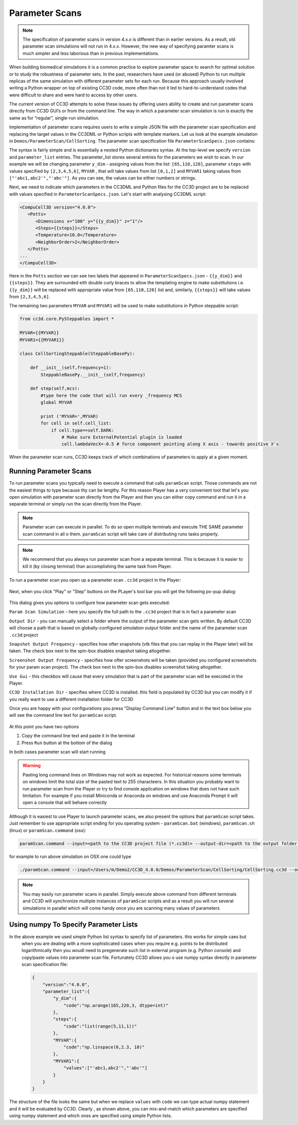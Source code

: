 Parameter Scans
===============

.. note::

   The specification of parameter scans in version 4.x.x is different than in earlier versions. As a result, 
   old parameter scan simulations will not run in 4.x.x. However, the new way of specifying paramter scans 
   is much simpler and less laborious than in previous implementations.

When building biomedical simulations it is a common practice to explore
parameter space to search for optimal solution or to study the
robustness of parameter sets. In the past, researchers have used
(or abused) Python to run multiple replicas of the same simulation with
different parameter sets for each run. Because this approach usually
involved writing a Python wrapper on top of existing CC3D
code, more often than not it led to hard-to-understand codes that were
difficult to share and were hard to access by other users.

The current version of CC3D attempts to solve these issues by offering users
ability to create and run parameter scans directly from CC3D GUI’s or
from the command line. The way in which a parameter scan simulation is run is
exactly the same as for “regular”, single-run simulation.

Implementation of parameter scans requires users to write a simple JSON
file with the parameter scan specification and replacing
the target  values in the CC3DML or Python scripts with template markers.
Let us look at the example simulation in ``Demos/ParameterScan/CellSorting``.
The parameter scan specification file ``ParameterScanSpecs.json`` contains:

.. code-block:: json
   {
       "version":"4.0.0",
       "parameter_list":{
           "y_dim":{
               "values":[65,110,120]
           },
           "steps":{
               "values":[2,3,4,5,6]
           },
           "MYVAR":{
               "values":[0,1,2]
           },
           "MYVAR1":{
               "values":["'abc1,abc2'","'abc'"]
           }
       }
   }

The syntax is fairly simple and is essentially a nested Python dictionaries syntax.
At the top-level we specify ``version`` and ``parameter_list`` entries. The parameter_list stores several entries
for the parameters we wish to scan. In our example we will be changing parameter ``y_dim`` - assigning
values from the list: ``[65,110,120]``, parameter ``steps`` with values  specified by ``[2,3,4,5,6]``,
``MYVAR`` , that will take values from list ``[0,1,2]`` and ``MYVAR1`` taking values from ``["'abc1,abc2'","'abc'"]``. 
As you can see, the values can be either numbers or strings.

Next, we need to indicate which parameters in the CC3DML and Python files for the CC3D project 
are to be replaced with values
specified in ``ParameterScanSpecs.json``. Let's start with analysing CC3DML script:

.. code-block:: xml

   <CompuCell3D version="4.0.0">
      <Potts>
         <Dimensions x="100" y="{{y_dim}}" z="1"/>
         <Steps>{{steps}}</Steps>
         <Temperature>10.0</Temperature>
         <NeighborOrder>2</NeighborOrder>
      </Potts>
   ...
   </CompuCell3D>

Here in the ``Potts`` section we can see two labels that appeared in ``ParameterScanSpecs.json`` - ``{{y_dim}}`` and
``{{steps}}``.  They are surrounded eith double curly braces to allow the templating engine to make substitutions i.e. 
``{{y_dim}}`` will be replaced with appropriate value from ``[65,110,120]`` list and, similarly, ``{{steps}}``
will take values from ``[2,3,4,5,6]``.

The remaining two parameters ``MYVAR`` and ``MYVAR1`` will be used to make substitutions in Python steppable script:

.. code-block:: python

   from cc3d.core.PySteppables import *

   MYVAR={{MYVAR}}
   MYVAR1={{MYVAR1}}

   class CellSortingSteppable(SteppableBasePy):

       def __init__(self,frequency=1):
           SteppableBasePy.__init__(self,frequency)

       def step(self,mcs):
           #type here the code that will run every _frequency MCS
           global MYVAR

           print ('MYVAR=',MYVAR)
           for cell in self.cell_list:
               if cell.type==self.DARK:
                   # Make sure ExternalPotential plugin is loaded
                   cell.lambdaVecX=-0.5 # force component pointing along X axis - towards positive X's

When the parameter scan runs, CC3D keeps track of which combinations of parameters to apply at a given moment.

Running Parameter Scans
------------------------

To run parameter scans you typically need to execute a command that calls ``paramScan`` script. Those commands
are not the easiest things to type because thy can be lengthy. For this reason Player has a very convenient tool
that let's you open simulation with parameter scan directly from the Player and then you can either copy command
and run it in a separate terminal or simply run the scan directly from the Player.

.. note::

    Parameter scan can execute in parallel. To do so open multiple terminals and execute THE SAME parameter scan command in all o them. ``paramScan`` script will take care of distributing runs tasks properly.

.. note::

    We recommend that you always run parameter scan from a separate terminal. This is because it is easier to kill it (by closing terminal) than accomplishing the same task from Player.

To run a parameter scan you open up a parameter scan ``.cc3d`` project in the Player:

.. figure:: images/param_scan_01.png
    :alt: param_scan_01

Next, when you click "Play" or "Step" buttons on the PLayer's tool bar you will get the following po-pup dialog:

.. figure:: images/param_scan_02.png
    :alt: param_scan_02

This dialog gives you options to configure how parameter scan gets executed:

``Param Scan Simulation`` - here you specify the full path to the ``.cc3d`` project that is in fact a parameter scan

``Output Dir`` -  you can manually select a folder where the output of the parameter scan gets written. By default
CC3D will choose a path that is based on globally-configured simulation output folder and the name of the parameter
scan ``.cc3d`` project

``Snapshot Output Frequency`` - specifies how ofter snapshots (vtk files that you can replay in the Player later)
will be taken. The check box next to the spin-box disables snapshot taking altogether.

``Screenshot Output Frequency`` - specifies how ofter screenshots will be taken (provided you configured screenshots
for your param scan project). The check box next to the spin-box disables screenshot taking altogether.

``Use Gui`` -  this checkbox will cause that every simulation that is part of the parameter scan will be executed in
the Player.

``CC3D Installation Dir`` - specifies where CC3D is installed. this field is populated by CC3D but you can modify it
if you really want to use a different installation folder for CC3D

Once you are happy with your configurations you press "Display Command Line" button and in the text box below you will
see the command line text for ``paramScan`` script.

.. figure:: images/param_scan_03.png
    :alt: param_scan_03

At this point you have two options

1. Copy the command line text and paste it in the terminal

2. Press ``Run`` button at the bottom of the dialog

In both cases parameter scan will start running

.. warning::

    Pasting long command lines on Windows may not work as expected. For historical reasons some terminals on windows limit the total size of the pasted text to 255 characteers. In this situation you probably want to run parameter scan from the Player or try to find console application on windows that does not have such limitation. For example if you install Miniconda or Anaconda on windows and use Anaconda Prompt it will open a console that will behave correctly

Although it is easiest to use Player to launch parameter scans, we also present the options that ``paramScan`` script
takes. Just remember to use appropriate script ending for you operating system - ``paramScan.bat`` (windows),
``paramScan.sh`` (linux) or ``paramScan.command`` (osx):

.. code-block:: console

   paramScan.command --input=<path to the CC3D project file (*.cc3d)> --output-dir=<path to the output folder to store parameter scan results> --output-frequency=<simulation snapshot output frequency> --screenshot-output-frequency=<screenshot output frequency> --gui --install-dir=<CC3D install directory>

for example to run above simulation on OSX one could type

.. code-block:: console

   ./paramScan.command --input=/Users/m/Demo2/CC3D_4.0.0/Demos/ParameterScan/CellSorting/CellSorting.cc3d --output-dir=/Users/m/CC3DWorkspace/ParameterScanOUtput --output-frequency=2 --screenshot-output-frequency=2 --gui --install-dir=/Users/m/Demo2/CC3D_4.0.0

.. note::

   You may easily run parameter scans in parallel. Simply execute above command from different terminals and CC3D will synchronize multiple instances of ``paramScan`` scripts and as a result you will run several simulations in parallel which will come handy once you are scanning many values of parameters


Using numpy To Specify Parameter Lists
--------------------------------------

In the above example we used simple Python list syntax to specify list of parameters. this works for simple caes but
 when you are dealing with a more sophisticated cases when you require e.g. points to be distributed logarithmically
 then you woudl need to pregenerate such list in external program (e.g. Python console) and copy/paste values into parameter scan file. Fortunately CC3D allows you o use numpy syntax directly in parameter scan specification file:

 .. code-block:: json

   {
       "version":"4.0.0",
       "parameter_list":{
           "y_dim":{
               "code":"np.arange(165,220,3, dtype=int)"
           },
           "steps":{
               "code":"list(range(5,11,1))"
           },
           "MYVAR":{
               "code":"np.linspace(0,2.3, 10)"
           },
           "MYVAR1":{
               "values":["'abc1,abc2'","'abc'"]
           }
       }
   }

The structure of the file looks the same but when we replace ``values`` with ``code`` we can type
actual numpy statement and it will be evaluated by CC3D. Clearly , as shown above, you can mix-and-match
which parameters are specified using numpy statement and which ones are specified using simple Python lists.

.. |param_scan_01| image:: images/param_scan_01.png
   :width: 5.3n
   :height: 1.8in

.. |param_scan_02| image:: images/param_scan_02.png
   :width: 4.3n
   :height: 2.0in

.. |param_scan_03| image:: images/param_scan_03.png
   :width: 4.3n
   :height: 2.0in
